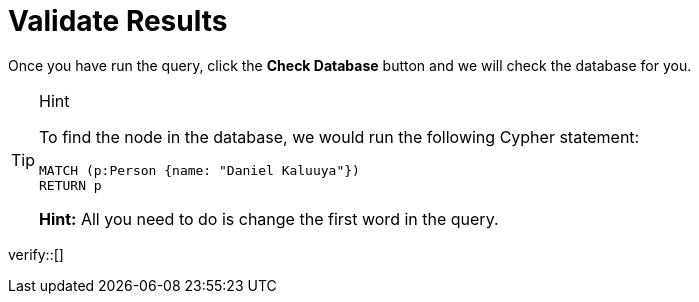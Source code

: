 :id: _challenge

[.verify]
= Validate Results

Once you have run the query, click the **Check Database** button and we will check the database for you.

[TIP,role=hint]
.Hint
====
To find the node in the database, we would run the following Cypher statement:

[source,cypher]
MATCH (p:Person {name: "Daniel Kaluuya"})
RETURN p

**Hint:** All you need to do is change the first word in the query.
====


verify::[]